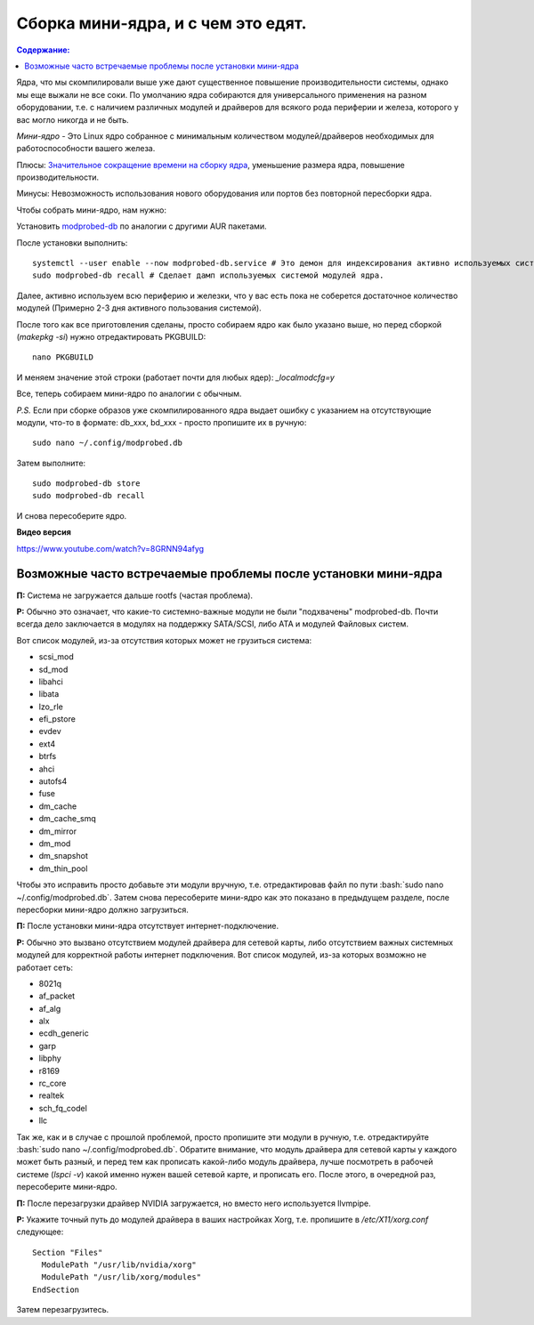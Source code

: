 .. ARU (c) 2018 - 2022, Pavel Priluckiy, Vasiliy Stelmachenok and contributors

   ARU is licensed under a
   Creative Commons Attribution-ShareAlike 4.0 International License.

   You should have received a copy of the license along with this
   work. If not, see <https://creativecommons.org/licenses/by-sa/4.0/>.

"""""""""""""""""""""""""""""""""""
Сборка мини-ядра, и с чем это едят.
"""""""""""""""""""""""""""""""""""

.. contents:: Содержание:
  :depth: 2

.. role:: bash(code)
  :language: shell

Ядра, что мы скомпилировали выше уже дают существенное повышение производительности системы, однако мы еще выжали не все соки.
По умолчанию ядра собираются для универсального применения на разном оборудовании,
т.е. с наличием различных модулей и драйверов для всякого рода периферии и железа, которого у вас могло никогда и не быть.

*Мини-ядро* - Это Linux ядро собранное с минимальным количеством модулей/драйверов необходимых для работоспособности вашего железа.

Плюсы: `Значительное сокращение времени на сборку ядра <https://wiki.archlinux.org/index.php/Modprobed-db#Benefits_of_modprobed-db_with_"make_localmodconfig"_in_custom_kernels>`_,
уменьшение размера ядра, повышение производительности.

Минусы: Невозможность использования нового оборудования или портов без повторной пересборки ядра.

Чтобы собрать мини-ядро, нам нужно:

Установить `modprobed-db <https://aur.archlinux.org/packages/modprobed-db/>`_ по аналогии с другими AUR пакетами.

После установки выполнить::

  systemctl --user enable --now modprobed-db.service # Это демон для индексирования активно используемых системой модулей ядра
  sudo modprobed-db recall # Сделает дамп используемых системой модулей ядра.

Далее, активно используем всю периферию и железки, что у вас есть пока не соберется достаточное количество модулей (Примерно 2-3 дня активного пользования системой).

После того как все приготовления сделаны, просто собираем ядро как было указано выше, но перед сборкой (*makepkg -si*) нужно отредактировать PKGBUILD::

  nano PKGBUILD

И меняем значение этой строки (работает почти для любых ядер): *_localmodcfg=y*

Все, теперь собираем мини-ядро по аналогии с обычным.

*P.S.* Если при сборке образов уже скомпилированного ядра выдает ошибку с указанием на отсутствующие модули, что-то в формате: db_xxx, bd_xxx - просто пропишите их в ручную::

  sudo nano ~/.config/modprobed.db

Затем выполните::

  sudo modprobed-db store
  sudo modprobed-db recall

И снова пересоберите ядро.

**Видео версия**

https://www.youtube.com/watch?v=8GRNN94afyg

==============================================================
Возможные часто встречаемые проблемы после установки мини-ядра
==============================================================

**П:** Система не загружается дальше rootfs (частая проблема).

**Р:** Обычно это означает, что какие-то системно-важные модули не были "подхвачены" modprobed-db.
Почти всегда дело заключается в модулях на поддержку SATA/SCSI, либо ATA и модулей Файловых систем.

Вот список модулей, из-за отсутствия которых может не грузиться система:

- scsi_mod
- sd_mod
- libahci
- libata
- lzo_rle
- efi_pstore
- evdev
- ext4
- btrfs
- ahci
- autofs4
- fuse
- dm_cache
- dm_cache_smq
- dm_mirror
- dm_mod
- dm_snapshot
- dm_thin_pool

Чтобы это исправить просто добавьте эти модули вручную, т.е. отредактировав файл по пути :bash:`sudo nano ~/.config/modprobed.db`.
Затем снова пересоберите мини-ядро как это показано в предыдущем разделе, после пересборки мини-ядро должно загрузиться.

**П:** После установки мини-ядра отсутствует интернет-подключение.

**Р:** Обычно это вызвано отсутствием модулей драйвера для сетевой карты,
либо отсутствием важных системных модулей для корректной работы интернет подключения.
Вот список модулей, из-за которых возможно не работает сеть:

- 8021q
- af_packet
- af_alg
- alx
- ecdh_generic
- garp
- libphy
- r8169
- rc_core
- realtek
- sch_fq_codel
- llc

Так же, как и в случае с прошлой проблемой, просто пропишите эти модули в ручную, т.е. отредактируйте :bash:`sudo nano ~/.config/modprobed.db`.
Обратите внимание, что модуль драйвера для сетевой карты у каждого может быть разный,
и перед тем как прописать какой-либо модуль драйвера, лучше посмотреть в рабочей системе (*lspci -v*) какой именно нужен вашей сетевой карте, и прописать его.
После этого, в очередной раз, пересоберите мини-ядро.

**П:** После перезагрузки драйвер NVIDIA загружается, но вместо него используется llvmpipe.

**Р:** Укажите точный путь до модулей драйвера в ваших настройках Xorg, т.е. пропишите в */etc/X11/xorg.conf* следующее::

  Section "Files"
    ModulePath "/usr/lib/nvidia/xorg"
    ModulePath "/usr/lib/xorg/modules"
  EndSection

Затем перезагрузитесь.
